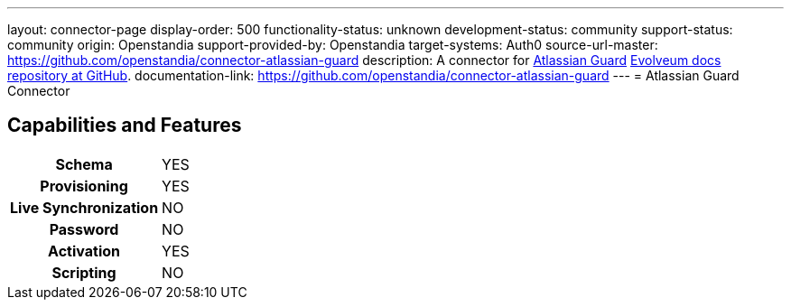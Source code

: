 ---
layout: connector-page
display-order: 500
functionality-status: unknown
development-status: community
support-status: community
origin: Openstandia
support-provided-by: Openstandia
target-systems: Auth0
source-url-master: https://github.com/openstandia/connector-atlassian-guard
description: A connector for https://www.atlassian.com/software/guard/[Atlassian Guard] https://github.com/Evolveum/docs[Evolveum docs repository at GitHub].
documentation-link: https://github.com/openstandia/connector-atlassian-guard
---
= Atlassian Guard Connector

== Capabilities and Features

[%autowidth,cols="h,1,1"]
|===
| Schema
| YES 
|

| Provisioning
| YES
|

| Live Synchronization
| NO
|

| Password
| NO
|

| Activation
| YES
|

| Scripting
| NO
|

|===
